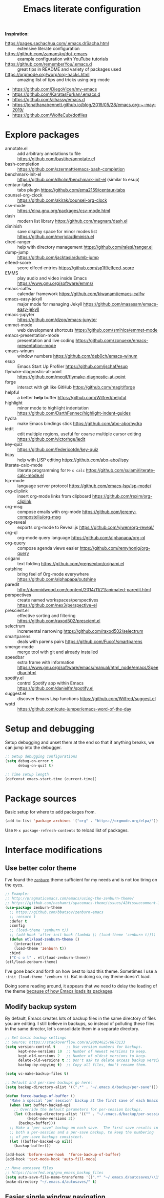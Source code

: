#+TITLE: Emacs literate configuration
#+STARTUP: overview
#+PROPERTY: header-args :comments yes :results silent :tangle yes

*Inspiration*:

- https://pages.sachachua.com/.emacs.d/Sacha.html :: extensive literate configuration
- https://github.com/zamansky/dot-emacs :: example configuration with YouTube tutorials
- https://github.com/rememberYou/.emacs.d :: great tips in README and variety of packages used
- https://orgmode.org/worg/org-hacks.html :: amazing list of tips and tricks using org-mode
- https://github.com/DiegoVicen/my-emacs
- https://github.com/KaratasFurkan/.emacs.d
- https://github.com/alhassy/emacs.d
- https://jonathanabennett.github.io/blog/2019/05/28/emacs.org-~-may-2019/
- https://github.com/WolfeCub/dotfiles

* Explore packages

- annotate.el :: add arbitrary annotations to file https://github.com/bastibe/annotate.el
- bash-completion :: https://github.com/szermatt/emacs-bash-completion
- benchmark-init-el :: https://github.com/dholm/benchmark-init-el (similar to esup)
- centaur-tabs :: tabs plugin https://github.com/ema2159/centaur-tabs
- counsel-org-clock :: https://github.com/akirak/counsel-org-clock
- csv-mode :: https://elpa.gnu.org/packages/csv-mode.html
- dash :: modern list library https://github.com/magnars/dash.el
- diminish :: save display space for minor modes list https://github.com/myrjola/diminish.el
- dired-ranger :: help with directory management https://github.com/ralesi/ranger.el
- dump-jump :: https://github.com/jacktasia/dumb-jump
- elfeed-score :: score elfeed entries https://github.com/sp1ff/elfeed-score
- EMMS :: play audio and video inside Emacs https://www.gnu.org/software/emms/
- emacs-calfw :: calendar framework https://github.com/kiwanami/emacs-calfw
- emacs-easy-jekyll :: major mode for managing Jekyll https://github.com/masasam/emacs-easy-jekyll
- emacs-jupyter :: https://github.com/dzop/emacs-jupyter
- emmet-mode :: web development shortcuts https://github.com/smihica/emmet-mode
- emacs-presentation-mode :: presentation and live coding https://github.com/zonuexe/emacs-presentation-mode
- emacs-winum :: window numbers https://github.com/deb0ch/emacs-winum
- esup :: Emacs Start Up Profiler https://github.com/jschaf/esup
- flymake-diagnostic-at-point :: https://github.com/meqif/flymake-diagnostic-at-point
- forge :: interact with git like GitHub https://github.com/magit/forge
- helpful :: a better *help* buffer https://github.com/Wilfred/helpful
- highlight :: minor mode to highlight indentation https://github.com/DarthFennec/highlight-indent-guides
- hydra :: make Emacs bindings stick https://github.com/abo-abo/hydra
- iedit :: edit multiple regions, useful for coarse multiple cursor editing https://github.com/victorhge/iedit
- key-quiz :: https://github.com/federicotdn/key-quiz
- lispy :: help with LISP editing https://github.com/abo-abo/lispy
- literate-calc-mode :: literate programming for =M-x calc= https://github.com/sulami/literate-calc-mode.el
- lsp-mode :: language server protocol https://github.com/emacs-lsp/lsp-mode/
- org-cliplink :: insert org-mode links from clipboard https://github.com/rexim/org-cliplink
- org-msg :: compose emails with org-mode https://github.com/jeremy-compostella/org-msg
- org-reveal :: exports org-mode to Reveal.js https://github.com/yjwen/org-reveal/
- org-ql :: org-mode query language https://github.com/alphapapa/org-ql
- org-query :: compose agenda views easier https://github.com/remyhonig/org-query
- origami :: text folding https://github.com/gregsexton/origami.el
- outshine :: bring feel of Org-mode everywhere https://github.com/alphapapa/outshine
- paredit :: http://danmidwood.com/content/2014/11/21/animated-paredit.html
- perspectives :: create named workspaces/perspectives https://github.com/nex3/perspective-el
- prescient.el :: effective sorting and filtering https://github.com/raxod502/prescient.el
- selectrum :: incremental narrowing https://github.com/raxod502/selectrum
- smartparens :: deals with parens pairs https://github.com/Fuco1/smartparens
- smerge-mode :: merge tool with git and already installed
- speedbar :: extra frame with information https://www.gnu.org/software/emacs/manual/html_node/emacs/Speedbar.html
- spotify.el :: control Spotify app within Emacs https://github.com/danielfm/spotify.el
- suggest.el :: discover Emacs Lisp functions https://github.com/Wilfred/suggest.el
- wotd :: https://github.com/cute-jumper/emacs-word-of-the-day

* Setup and debugging

Setup debugging and unset them at the end so that if anything breaks, we can jump into the debugger.

#+begin_src emacs-lisp
  ;; Setup debugging configurations
  (setq debug-on-error t
        debug-on-quit t)

  ;; Time setup length
  (defconst emacs-start-time (current-time))
#+end_src

* Package sources

Basic setup for where to add packages from.

#+begin_src emacs-lisp
  (add-to-list 'package-archives '("org" . "https://orgmode.org/elpa/"))
#+end_src

Use =M-x package-refresh-contents= to reload list of packages.

* Interface modifications

** Use better color theme

I've found the [[https://github.com/bbatsov/zenburn-emacs][=zenburn=]] theme sufficient for my needs and is not too tiring on the eyes.

#+begin_src emacs-lisp
  ;; Example:
  ;; http://pragmaticemacs.com/emacs/using-the-zenburn-theme/
  ;; https://github.com/nashamri/spacemacs-theme/issues/42#issuecomment-192128264
  (use-package zenburn-theme
    ;; https://github.com/bbatsov/zenburn-emacs
    ;; :ensure t
    :defer t
    :config
    ;; (load-theme 'zenburn t))
    ;; (add-hook 'after-init-hook (lambda () (load-theme 'zenburn t))))
    (defun etl/load-zenburn-theme ()
      (interactive)
      (load-theme 'zenburn t))
    :bind
    ("C-c o l" . etl/load-zenburn-theme))
  (etl/load-zenburn-theme)
#+end_src

I've gone back and forth on how best to load this theme. Sometimes I use a =:init (load-theme 'zenburn t)=. But in doing so, my theme doesn't load.

Doing some reading around, it appears that we need to delay the loading of the theme [[https://emacs.stackexchange.com/a/19271/18898][because of how Emacs loads its packages]].

** Modify backup system

By default, Emacs creates lots of backup files in the same directory of files you are editing. I still believe in backups, so instead of polluting these files in the same director, let's consolidate them in a separate directory.

#+begin_src emacs-lisp
  ;; Set basic backup settings
  ;; Source: https://stackoverflow.com/a/20824625/6873133
  (setq version-control t     ;; Use version numbers for backups.
        kept-new-versions 10  ;; Number of newest versions to keep.
        kept-old-versions 2   ;; Number of oldest versions to keep.
        delete-old-versions t ;; Don't ask to delete excess backup versions.
        backup-by-copying t)  ;; Copy all files, don't rename them.

  (setq vc-make-backup-files t)

  ;; Default and per-save backups go here:
  (setq backup-directory-alist '((".*" . "~/.emacs.d/backup/per-save")))

  (defun force-backup-of-buffer ()
    "Make a special 'per session' backup at the first save of each Emacs session."
    (when (not buffer-backed-up)
      ;; Override the default parameters for per-session backups.
      (let ((backup-directory-alist '(("" . "~/.emacs.d/backup/per-session")))
            (kept-new-versions 3))
        (backup-buffer)))
    ;; Make a "per save" backup on each save.  The first save results in
    ;; both a per-session and a per-save backup, to keep the numbering
    ;; of per-save backups consistent.
    (let ((buffer-backed-up nil))
      (backup-buffer)))

  (add-hook 'before-save-hook  'force-backup-of-buffer)
  (add-hook 'text-mode-hook 'auto-fill-mode)

  ;; Move autosave files
  ;; https://snarfed.org/gnu_emacs_backup_files
  (setq auto-save-file-name-transforms '((".*" "~/.emacs.d/autosaves/\\1" t)))
  (make-directory "~/.emacs.d/autosaves/" t)
#+end_src

** Easier single window navigation

Typically, I only need to move within a single window. And because I'm used to Vim navigation bindings, why not use (most of) them to navigate through a single window.

Currently, I use =C-c l= to store Org-mode links, so I'm unable to use all of Vim's navigation. So I've settled for just moving up and down.

#+begin_src emacs-lisp
  (windmove-default-keybindings)
  (global-set-key (kbd "C-c k")    'windmove-up)
  (global-set-key (kbd "C-c j")  'windmove-down)
#+end_src

** Better mode-line status bar

There was a lot going on in my status bar. This package =smart-mode-line= does an excellent job in cleaning things up.

Here are the things I really liked:

- Displaying today's date, without the year, and day of the week
- Remove listing all my minor modes that take up a lot of space
- Giving enough room to display my clocked in tasks in other modes and files

Package: https://github.com/Malabarba/smart-mode-line/

#+begin_src emacs-lisp
  (use-package smart-mode-line
    :ensure t
    :init
    (sml/setup)
    :config
    (setq display-time-format "%a %m-%d %H:%M"
          sml/name-width '(20 . 70)
          sml/shorten-modes t
          sml/shorten-directory t
          sml/mode-width "right")
    (display-time))
#+end_src

** Better copy paste of org-links

Keybindings with =C-c e= (export for use outside of Emacs) and =C-c E= (copy entire link).

#+begin_src emacs-lisp
  ;; Modified from https://emacs.stackexchange.com/a/50870/18898
  (defun etl/yank-org-link (text)
    (if (derived-mode-p 'org-mode)
        (insert text)
      (string-match org-bracket-link-regexp text)
      (insert (substring text (match-beginning 1) (match-end 1)))))

  (defun etl/org-copy-smart-url ()
    (interactive)
    (let* ((link-info (assoc :link (org-context)))
           (text (when link-info
                   (buffer-substring-no-properties
                    (or (cadr link-info) (point-min))
                    (or (caddr link-info) (point-max))))))
      (if (not text)
          (error "Not in org link")
        (add-text-properties 0
                             (length text)
                             '(yank-handler (etl/yank-org-link))
                             text)
        (kill-new text)))
    (message "Copied entire org link"))
  (global-set-key (kbd "C-c E") 'etl/org-copy-smart-url)

  (defun etl/org-export-url ()
    (interactive)
    (let* ((link-info (assoc :link (org-context)))
           (text (when link-info
                   (buffer-substring-no-properties
                    (or (cadr link-info) (point-min))
                    (or (caddr link-info) (point-max))))))
      (if (not text)
          (error "Not in org link")
        (string-match org-bracket-link-regexp text)
        (kill-new (substring text (match-beginning 1) (match-end 1)))))
    (message "Copied link to computer clipboard"))
  (global-set-key (kbd "C-c e") 'etl/org-export-url)
#+end_src

** Minor user experience changes

#+begin_src emacs-lisp
  ;; Remove startup messages
  (setq inhibit-startup-message t)
  (setq inhibit-startup-echo-area-message t)

  ;; Set higher garbage collection thresholds
  ;; https://blog.d46.us/advanced-emacs-startup/
  ;; https://github.com/purcell/emacs.d/blob/master/init.el
  ;; (let ((normal-gc-cons-threshold (* 20 1024 1024))
  ;;       (init-gc-cons-threshold (* 128 1024 1024)))
  ;;   (setq gc-cons-threshold init-gc-cons-threshold)
  ;;   (add-hook 'emacs-startup-hook
  ;;            (lambda () (setq gc-cons-threshold normal-gc-cons-threshold))))

  ;; Use y/n for yes/no
  ;; https://www.emacswiki.org/emacs/YesOrNoP
  (defalias 'yes-or-no-p 'y-or-n-p)

  ;; Scroll slower
  (setq scroll-conservatively 100)

  ;; Stop bell from playing
  (setq ring-bell-function 'ignore)

  ;; Disable version control message
  (setq vc-handled-backends nil)

  ;; Word wrap long lines
  (global-visual-line-mode t)

  ;; Word wrap lines
  (setq-default word-wrap t)
  (setq-default fill-column 79)

  ;; Remove unnecessary toolbars, scrollbars, etc
  (if (fboundp 'scroll-bar-mode) (scroll-bar-mode -1))
  (if (fboundp 'tool-bar-mode) (tool-bar-mode -1))

  ;; Use spaces instead of tabs
  ;; source: http://emacsblog.org/2007/09/30/quick-tip-spaces-instead-of-tabs/
  (setq-default indent-tabs-mode nil)

  ;; Toggle truncation of lines
  ;; https://stackoverflow.com/a/49692205/
  (global-set-key (kbd "C-x t") 'toggle-truncate-lines)

  ;; Show and highlight matching parentheses
  (show-paren-mode 1)

  ;; Show column number
  (setq column-number-mode t)

  ;; Highlights the current cursor line
  (global-hl-line-mode t)
  (set-face-background hl-line-face "color-248")

  ;; Display clock
  (display-time-mode 1)

  ;; Sentences end with one space
  (setq sentence-end-double-space nil)

  ;; Remove trailing whitespace when saving file
  (add-hook 'before-save-hook
            'delete-trailing-whitespace)

  ;; Save with end-of-file newline to keep things tidy
  (setq next-line-add-newlines t)

  ;; Remove lock files
  ;; https://erwtc.com/working-emacs-lock-files-and-syncthing/
  (setq create-lockfiles nil)

  ;; Quick keybinding to agenda
  (global-set-key (kbd "<f12>") 'org-agenda)
#+end_src

** Keybinding to configuration

I come to this configuration file so often, I should just make a shortcut key to this.

Inspired by https://github.com/DiegoVicen/my-emacs#define-keybindings-to-eval-buffer-on-init-and-open-readmeorg.

#+begin_src emacs-lisp
  (defun etl/reload-emacs-configuration()
    "Reload Emacs configuration file."
    (interactive)
    (load "~/.emacs.d/init.el"))

  (defun etl/open-emacs-configuration ()
    "Open the configuration README.org file in buffer."
    (interactive)
    (find-file "~/.emacs.d/README.org"))

  (global-set-key (kbd "C-c r") 'etl/reload-emacs-configuration)
  (global-set-key (kbd "C-c z") 'etl/open-emacs-configuration)
#+end_src

** Never lose the cursor

#+begin_src emacs-lisp
  (use-package beacon
    :ensure t
    :diminish beacon-mode
    :config
    (setq beacon-blink-when-window-scrolls nil
          beacon-dont-blink-major-modes '(t pdf-view-mode)
          beacon-size 50
          beacon-blink-duration 0.4
          beacon-blink-delay 0.3)
    (beacon-mode 1))
#+end_src

* Custom functions

#+begin_src emacs-lisp
  ;; Run top within emacs
  ;; source: https://emacs.stackexchange.com/a/28088/
  (defun etl/top ()
    "Run top in eshell correctly."
    (interactive)
    (if (get-buffer "*top*")
      (switch-to-buffer "*top*")
      (ansi-term "/bin/bash" "top")
      (comint-send-string "*top*" "top\n")))

  ;; Add misc keybindings in org-brain visualize mode
  (defun etl/org-brain-hook ()
    "Miscellaneous keychords for org-brain mode."
    (visual-line-mode)
    (local-set-key (kbd "C-c b u") 'org-brain-update-id-locations)
    (local-set-key (kbd "C-c b s") 'org-brain-switch-brain))

  ;; Navigate a file randomly for spontaneous review
  (defun etl/goto-random-line ()
    "Visit random line in file."
    (interactive)
    (end-of-buffer)
    (goto-line (random (line-number-at-pos))))
  (global-set-key (kbd "C-c o e") 'etl/goto-random-line)
#+end_src

* Emacs Development packages

Packages to help with development.

#+begin_src emacs-lisp
  ;; Modern list API
  (use-package dash :ensure t)

  ;; Hash table library
  (use-package ht :ensure t)

  ;; String library
  (use-package s :ensure t)
#+end_src

Structural editing of Lisp code.

#+begin_src emacs-lisp
  (use-package paredit
    :ensure t
    :hook ((emacs-lisp-mode . paredit-mode)
           (clojure-mode . paredit-mode)))
#+end_src

* Interface packages

** Try

Demo packages before committing by doing =M-x try= and then typing in a package to try temporarily.

#+begin_src emacs-lisp
  (use-package try
    :ensure t)
#+end_src

** Which-key

Help display key binding hints after typing in partial keybinding combinations.

#+begin_src emacs-lisp
  (use-package which-key
    :ensure t
    :init
    (which-key-mode))
#+end_src

** Hungry-delete

Delete all white space when using backspace.

#+begin_src emacs-lisp
  (use-package hungry-delete
    :ensure t
    :config
    (global-hungry-delete-mode))
#+end_src

** Ace-window

Have more control when switching windows.

#+begin_src emacs-lisp
  (use-package ace-window
    :ensure t
    :init
    (progn
      (global-set-key (kbd "C-x O") 'other-frame)
      (global-set-key [remap other-window] 'ace-window)
      (custom-set-faces
       '(aw-leading-char-face
         ((t (:inherit ace-jump-face-foreground :height 3.0)))))
      ))
#+end_src

** Expand-region

Quickly select semantically meaningful regions with each press of =C-==. Typically, this would be more useful in programming.

#+begin_src emacs-lisp
  (use-package expand-region
    :ensure t
    :bind (("C-=" . 'er/expand-region)))
#+end_src

** Emojify

#+begin_quote
Display emojis in Emacs
#+end_quote

#+BEGIN_SRC emacs-lisp
  (use-package emojify
    :ensure t
    :hook (after-init . global-emojify-mode))
#+END_SRC

** Dashboard

Will need to run =M-X all-the-icons-install-fonts= before icons will show up properly. In the future, maybe I'll create a hook/conditional to check for these icons being installed so the install will happen only once.

#+BEGIN_SRC emacs-lisp
  (use-package all-the-icons
    :ensure t)

  (use-package dashboard
    :ensure t
    :init
    (dashboard-setup-startup-hook)
    (defun etl/switch-to-dashboard ()
      (interactive)
      (switch-to-buffer "*dashboard*"))
    (defun etl/read-lines (filepath)
      "Return a list of lines of a file at filepath."
      ;; http://ergoemacs.org/emacs/elisp_read_file_content.html
      (with-temp-buffer
        (insert-file-contents filepath)
        (split-string (buffer-string) "\n" t)))
    :bind (("C-c o d" . 'etl/switch-to-dashboard))
    :config
    (setq dashboard-set-file-icons t)
    (setq dashboard-set-heading-icons t)
    (setq dashboard-startup-banner 'logo)
    (setq dashboard-set-init-info t)
    (setq dashboard-set-navigator t)
    (setq dashboard-banner-logo-title "Welcome to Your Dashboard")
    (setq dashboard-items '((agenda . 10)
                            (recents . 5)
                            (projects . 5)))
    (setq show-week-agenda-p t)
    (if (file-exists-p "~/Sync/org/documents/quotes.txt")
        (setq dashboard-footer-messages
              (etl/read-lines "~/Sync/org/documents/quotes.txt"))))
#+END_SRC

* Swiper/Ivy/Counsel

These are very similar packages that are found together. Here is a key of which package does what.

- Swiper :: Ivy-enhanced alternative to =isearch=
- Ivy :: generic completion mechanism for Emacs
- Counsel :: collection of Ivy-enhanced versions of common Emacs commands

In sum, they all contribute to making searching and completing text easier.

Using =counsel=, the =M-y= keybinding can be used to cycle through the kill ring. Similarly, the other keybindings listed below can be used to give lists of the respective functions (e.g., buffers).

I previously used =helm=, but found Ivy to be more useful immediately with a minimal configuration.

#+begin_src emacs-lisp
  (use-package counsel
    :ensure t
    :bind
    (("M-y" . counsel-yank-pop)
      :map ivy-minibuffer-map
      ("M-y" . ivy-next-line)))

  (use-package ivy
    :ensure t
    :diminish (ivy-mode)
    :bind (("C-x b" . ivy-switch-buffer))
    :config
    (ivy-mode 1)
    (setq ivy-use-virtual-buffers t)
    (setq ivy-count-format "%d/%d ")
    (setq ivy-display-style 'fancy))

  (use-package swiper
    :ensure t
    :bind (("C-s" . swiper-isearch)
           ("C-r" . swiper-isearch)
           ("C-c C-r" . ivy-resume)
           ("M-x" . counsel-M-x)
           ("C-x C-f" . counsel-find-file))
    :config
    (progn
      (ivy-mode 1)
      (setq ivy-use-virtual-buffers t)
      (setq ivy-display-style 'fancy)
      (define-key read-expression-map (kbd "C-r") 'counsel-expression-history)))
#+end_src

Notes:

- After using Ivy, can press `Tab` twice to complete directories instead of displaying a dired buffer

* IBuffer

Improved buffer management system by making the buffer list much nicer by grouping similar mode buffers together.

https://mytechrants.wordpress.com/2010/03/25/emacs-tip-of-the-day-start-using-ibuffer-asap/

#+begin_src emacs-lisp
  (global-set-key (kbd "C-x C-b") 'ibuffer)
  (setq ibuffer-saved-filter-groups
    (quote (("default"
            ("dired" (mode . dired-mode))
            ("org" (name . "^.*org$"))
            ("magit" (mode . magit-mode))
            ("web" (or (mode . web-mode) (mode . js2-mode)))
            ("shell" (or (mode . eshell-mode) (mode . shell-mode)))
            ("programming" (or
                            (mode . python-mode)))
            ("emacs" (or
                      (name . "^\\*scratch\\*$")
                      (name . "^\\*Messages\\*$")))
            ))))
  (add-hook 'ibuffer-mode-hook
            (lambda ()
              (ibuffer-auto-mode 1)
              (ibuffer-switch-to-saved-filter-groups "default")))

  ;; Don't show filter groups if there are no buffers in that group
  (setq ibuffer-show-empty-filter-groups nil)
#+end_src

* Avy

Powerful text search.

Similar to =ido= package where by you activate it with =M-s= and then specify a letter of where you want to go.

Also similar to the predecessor [[https://github.com/winterTTr/ace-jump-mode][=ace-jump-mode=]], but it appears [[https://emacsredux.com/blog/2015/07/19/ace-jump-mode-is-dead-long-live-avy/][Avy has "everything ace-jump does and more"]].

#+begin_src emacs-lisp
  (use-package avy
    :ensure t
    :bind (("M-s" . avy-goto-char)
           ("M-g f" . avy-goto-line)))
#+end_src

* Company and auto-complete

** Company

General auto-complete and specifications here for how autocomplete works.

#+begin_src emacs-lisp
  (use-package company
    :ensure t
    :init
    :config
    (setq company-minimum-prefix-length 2)
    (setq company-idle-delay 0.5)
    (setq company-selection-wrap-around t)
    (global-company-mode t))
#+end_src

When using autocomplete, it helps to have suggestions on what is possible and choose. This =company-quickhelp= solves this problem https://github.com/company-mode/company-quickhelp.

#+begin_src emacs-lisp
  ;; More quick help
  (use-package company-quickhelp
    :ensure t
    :disabled t
    :commands company-quickhelp-mode
    :init
    (progn
      (setq company-quickhelp-idle-delay 0.2)
      (add-hook 'after-init-hook 'company-quickhelp-mode)))
#+end_src

** Snippets

Sometimes I have some snippets of text I find myself using. So I can define some templates that can be quickly invoked with a tab.

#+begin_src emacs-lisp
  ;; Create snippet templates
  (use-package yasnippet
    :ensure t
    :commands (yas-reload-all)
    :init
    (let ((etlsnips "~/Sync/org/snippets"))
      (if (and (file-directory-p 'etlsnips) (boundp 'yas-snippet-dirs))
          (add-to-list 'yas-snippet-dirs 'etlsnips)
        (setq yas-snippet-dirs 'etlsnips)))
    :config
    (yas-global-mode 1))

  ;; Optional settings to use yas-minor-mode on per-buffer basis
  ;; (yas-reload-all)
  ;; (add-hook 'prog-mode-hook #'yas-minor-mode)

  (use-package yasnippet-snippets
    :ensure t
    :after yasnippet)
    ;; :init
    ;; (autoload 'yasnippet-snippets-initialize "yasnippet-snippets" nil t)
    ;; (eval-after-load 'yasnippet #'yasnippet-snippets-initialize))
#+end_src

** Abbreviations

Emacs has an abbreviation mode, so here is a list of abbreviations I find useful. These automatically expand unless you press =Ctrl+q= before typing a space or punctuation.

#+begin_src emacs-lisp
  ;; Clear previous table
  (clear-abbrev-table global-abbrev-table)
  (setq abbrev-file-name "~/.emacs.d/abbrev_defs")
  (setq save-abbrevs 'silent)  ;; Save abbrevs when files are saved

  (define-abbrev-table 'global-abbrev-table
    '(
      ;; Net abbreviations
      ("afaik" "as far as I know")
      ("btw" "by the way")

      ;; English word abbreviations
      ("bc" "because")

      ;; Tech
      ("sto" "StackOverflow")
      ))

  (set-default 'abbrev-mode t)
#+end_src

* Magit and Git

The [[https://magit.vc/][tagline]] is to be "a Git porcelain inside Emacs". I have yet to get to that level yet, but imagining version control tasks at the tip of my fingers with keybindings makes this sound amazing. [[https://emacsair.me/2017/09/01/magit-walk-through/][Here]] is a walk through of how to use essential functions in magit.

This all gets activated using the keybinding =C-x g= while in a git repository.

#+begin_src emacs-lisp
  ;; General git wrapper
  (use-package magit
    :ensure t
    :bind (("C-x g" . magit-status))
    :custom
    (git-commit-summary-max-length 50)
    (git-commit-fill-column 72))
#+end_src

Interactive understanding of file changes across commits.

#+begin_src emacs-lisp
  (use-package git-timemachine
    :ensure t)
#+end_src

See subtle markers for line changes.

#+begin_src emacs-lisp
  (use-package git-gutter
    :ensure t
    :init
    (global-git-gutter-mode t))
#+end_src

* Markdown

#+begin_src emacs-lisp
  ;; Create major mode for editing Markdown-formatted text
  (use-package markdown-mode
    :ensure t
    :commands (markdown-mode gfm-mode)
    :mode (("README\\.md\\'" . gfm-mode)
           ("\\.md\\'" . markdown-mode)
           ("\\.txt\\'" . markdown-mode)
           ("\\.markdown\\'" . markdown-mode))
    :init (setq markdown-command "multimarkdown"))

  ;; Another org-mode exporter via pandoc
  (use-package ox-pandoc
    :ensure t
    :init
    (with-eval-after-load 'org '(require 'ox-pandoc)))

  ;; Create multiple major modes for different langauges
  ;; Inspired by
  ;; - https://github.com/SteveLane/dot-emacs/blob/master/packages-polymode.el
  ;; - http://johnstantongeddes.org/open%20science/2014/03/26/Rmd-polymode.html
  (use-package polymode
    :config
    (use-package poly-R
      :after ess)
    (use-package poly-noweb
      :mode (("\\.Rnw" . poly-noweb+r-mode)
             ("\\.rnw" . poly-noweb+r-mode)))
    (use-package poly-markdown
      :mode (("\\.Rmd" . poly-markdown+r-mode))
      :config
      ;; Wrap lines at column limit, but don't put hard returns in
      (add-hook 'markdown-mode-hook (lambda () (visual-line-mode 1)))
      ;; Flyspell on
      (add-hook 'markdown-mode-hook (lambda () (flyspell-mode 1))))
#+end_src

* Prose and writing

#+begin_src emacs-lisp
  ;; Improve writing with tips from
  ;; http://matt.might.net/articles/shell-scripts-for-passive-voice-weasel-words-duplicates/
  (use-package writegood-mode
    :ensure t
    :bind (("C-c g" . 'writegood-mode)
           ("C-c C-g g" . 'writegood-grade-level)
           ("C-c C-g e" . 'writegood-reading-ease))
    :init
    (add-hook 'markdown-mode-hook 'writegood-mode))

  ;; flycheck for syntax checking
  (use-package flycheck
    :ensure t
    :init
    (global-flycheck-mode t))

  ;; Help define words
  (use-package define-word
    :ensure t
    :bind (("C-c d w" . 'define-word-at-point)
           ("C-c d W" . 'define-word)))

  ;; Completions for academic phrases
  (use-package academic-phrases
    :ensure t)

  ;; Avoid cliches and bad grammar
  (use-package artbollocks-mode
    :defer t
    :config
    (progn
      (setq artbollocks-weasel-words-regex
            (concat "\\b" (regexp-opt
                           '("one of the"
                             "should"
                             "just"
                             "sort of"
                             "a lot"
                             "probably"
                             "maybe"
                             "perhaps"
                             "I think"
                             "really"
                             "pretty"
                             "nice"
                             "action"
                             "utilize"
                             "leverage") t) "\\b"))))
#+end_src

* Internet browsing

I want a place where my attention isn't always seduced by the internet. Using a text-based browser is my dream to make it more difficult to mind wander.

Help and examples:

- http://beatofthegeek.com/2014/02/my-setup-for-using-emacs-as-web-browser.html

#+begin_src emacs-lisp
  (use-package w3m
    :ensure t
    :bind (("C-c w" . 'w3m)
           ("C-x m" . 'browse-url-at-point))
    :config
    (setq w3m-use-cookies t
          w3m-cookie-accept-bad-cookies t
          w3m-use-tab t
          w3m-fill-column 80
          w3m-home-page "https://duckduckgo.com")
    (setq browse-url-browser-function 'w3m-goto-url-new-session)  ;; Default to w3m
    (autoload 'w3m-browse-url "w3m" "Ask a WWW browser to show a URL." t)
    (autoload 'w3m-region "w3m" "Render region in current buffer and replace with result." t)
    (setq w3m-coding-system 'utf-8
          w3m-file-coding-system 'utf-8
          w3m-file-name-coding-system 'utf-8
          w3m-input-coding-system 'utf-8
          w3m-output-coding-system 'utf-8
          w3m-terminal-coding-system 'utf-8))
#+end_src

* Org-mode

I was inspired by [[https://www.reddit.com/r/emacs/comments/4gudyw/help_me_with_my_orgmode_workflow_for_notetaking/d2l16uj/][this r/emacs subreddit answer]] on how to take notes.

As of 2020-06-04, there seems to be some weird bug where I get some =dbus= error whenever I set an effort time on a task and go over that time limit. One solution as been to follow some of the [[https://emacs.stackexchange.com/questions/55483][comments here]].

For clocking in tasks in Org-mode, I took a lot of inspiration and learned a lot from [[https://writequit.org/denver-emacs/presentations/2017-04-11-time-clocking-with-org.html][this post here]].

** Basic setup

Note, =org-plus-contrib= is not a package, but rather, it is a wrapper package
around other contributed packages. Thus it cannot be loaded using =use-package=
in the traditional sense. A work around here is to [[https://github.com/jwiegley/use-package/issues/597#issuecomment-352898477][make it a dependency of =org=]].

#+begin_src emacs-lisp
  ;; Additional org functions for checklist handling
  ;; https://orgmode.org/worg/org-contrib/org-checklist.html
  ;; Install org-plus-contrib separately
  (use-package org
    :ensure org-plus-contrib
    :pin org
    :bind (("C-c l" . 'org-store-link)
           ("C-c a" . 'org-agenda)
           ("C-c c" . 'org-capture)
           ("C-c b" . 'org-iswitchb)
           ("C-c t" . 'org-time-stamp-inactive)
           ("<f12>" . 'org-agenda))
    :config
    (setq org-startup-indented t)
    (setq org-startup-folded t))

  ;; Set up org mode
  (if (file-directory-p "~/Sync/org")
      (setq org-directory "~/Sync/org/")
      (setq org-agenda-files '("~/Sync/org/gtd.org"
                               "~/Sync/org/reminders.org"))
      (setq org-default-notes-file (concat org-directory "inbox.org")))
  (setq org-log-done t)
  (add-to-list 'auto-mode-alist '("\\.\\(org\\|org_archive\\|txt\\)$" . org-mode))
  (setq org-agenda-inhibit-startup t) ; Inhibit startup options to speed up agenda

  ;; Set up refile targets
  (setq org-refile-targets '((org-agenda-files :maxlevel . 2)))
  (setq org-outline-path-complete-in-steps nil) ; Refile in a single go
  (setq org-refile-use-outline-path t)          ; Show full paths for refiling
  (setq org-refile-allow-creating-parent-nodes 'confirm) ; New parents on refile

  ;; Define keywords for projects and tasks
  (setq org-todo-keywords '((sequence "TODO(t)"
                                      "NEXT(n)"
                                      "WAITING(w)"
                                      "PROJECT(p)"
                                      "MAYBE(m)"
                                      "|"
                                      "DONE(d)"
                                      "CANCELLED(c)")))

  ;; Define tags available
  (setq org-tag-alist
        '(("ongoing" . ?o)
          ("flag" . ?f)
          ("writing" . ?w)
          ("random" . ?r)
          ("nobrain" . ?n)
          ("childless" . ?l)
          ("readend" . ?e)
          ("task" . ?t)))

  ;; Load Markdown exporter
  ;; source: https://stackoverflow.com/a/22990257/6873133
  (eval-after-load "org" '(require 'ox-md nil t))

  ;; Enable native fontification in code blocks
  (setq org-src-fontify-natively t)

  ;; Change column width for habit graph
  (setq org-habit-graph-column 63)

  (setq org-modules '(org-habit))
  (eval-after-load 'org
   '(org-load-modules-maybe t))

  ;; Remove requirement of confirmation for evaluating
  (setq org-confirm-babel-evaluate nil)

  ;; Define stuck projects
  (setq org-stuck-projects
        '("+LEVEL=2/-DONE" ;; Tags/TODO/property matcher string
          ("TODO" "NEXT" "NEXTACTION") ;; List of TODO keywords of non-stuck projects
          ("childless") ;; List of tags for non-stuck projects
          "")) ;; Arbitrary regulary expresion for non-stuck projects

  ;; Place tags close to the right-hand side of the window
  ;; https://lists.gnu.org/archive/html/emacs-orgmode/2010-12/msg00410.html
  (defun etl/place-agenda-tags ()
    "Put the agenda tags by the right border of the agenda window."
    (setq org-agenda-tags-column (- 4 (window-width)))
    (org-agenda-align-tags))
  (add-hook 'org-finalize-agenda-hook 'etl/place-agenda-tags)

  ;; Modify agenda to be facilitate getting things done
  ;; https://orgmode.org/worg/org-tutorials/org-custom-agenda-commands.html
  ;; https://blog.aaronbieber.com/2016/09/24/an-agenda-for-life-with-org-mode.html
  (defun etl/org-skip-subtree-if-priority (priority)
    "Skip an agenda subtree if it has a priority of PRIORITY.

  PRIORITY may be one of the characters ?A, ?B, or ?C."
    (let ((subtree-end (save-excursion (org-end-of-subtree t)))
          (pri-value (* 1000 (- org-lowest-priority priority)))
          (pri-current (org-get-priority (thing-at-point 'line t))))
      (if (= pri-value pri-current)
          subtree-end
        nil)))
  ;; TODO WIP
  ;; Modified from https://stackoverflow.com/a/10091330/6873133
  (defun etl/org-agenda-skip-tag (tag &optional others)
    "Skip all entries that correspond to TAG.

  If OTHERS is true, skip all entries that do not correspond to TAG."
    (let ((next-headline (save-excursion (or (outline-next-heading) (point-max))))
          (current-headline (or (and (org-at-heading-p)
                                     (point))
                                (save-excursion (org-back-to-heading)))))
      (if others
          (if (not (member tag (org-get-tags-at current-headline)))
              next-headline
            nil)
        (if (member tag (org-get-tags-at current-headine))
            next-headline
          nil))))
  (defun etl/org-skip-subtree-if-habit ()
    "Skip an agenda entry if it has a STYLE property equal to \"habit\"."
    (let ((subtree-end (save-excursion (org-end-of-subtree t))))
      (if (string= (org-entry-get nil "STYLE") "habit")
          subtree-end
        nil)))
  (setq org-agenda-custom-commands
        '(("c" "Simple agenda view"
           ((tags "PRIORITY=\"A\""
                  ((org-agenda-skip-function '(org-agenda-skip-entry-if 'todo 'done))
                   (org-agenda-overriding-header "High-priority unfinished tasks:")))
            (tags-todo "inbox" ((org-agenda-files '("~/Sync/org/inbox.org"))))
            (agenda "")
            (alltodo ""
                     ((org-agenda-skip-function
                       '(or (etl/org-skip-subtree-if-priority ?A)
                            (etl/org-skip-subtree-if-habit)
                            (org-agenda-skip-entry-if 'regexp "[[:digit:]]\{4\} - .*")
                            (org-agenda-skip-entry-if 'todo '("WAITING"
                                                              "MAYBE"
                                                              "PROJECT"))
                            (org-agenda-skip-if nil '(scheduled deadline))))
                      (org-agenda-overriding-header "All normal priority tasks:"))))
           ((org-agenda-compact-blocks t)))
          ("W" "Weekly Review"
           ((agenda "" ((org-agenda-span 7))) ; Review upcoming deadlines
            (stuck "") ; Review stuck tasks that aren't maybe
            (todo "PROJECT") ; Review all projects being TODO items
            (todo "MAYBE") ; Review someday/maybe items
            (todo "WAITING") ; Review waiting items
            ))))

  ;; Org-mode exporters
  (require 'ox-taskjuggler) ;; Taskjuggler exporter
  (require 'ox-freemind) ;; Freemind mindmapping
#+end_src

** Clocking time display

When clocking in tasks, I like how Emacs reminds me of the task in the bottom right corner. However, if the task name is too long, Emacs will just truncate it and I cannot read it. This code modifies the length of the task so that it can be seen just enough https://stackoverflow.com/a/14527487/6873133.

#+begin_src emacs-lisp
  (setq org-clock-report-include-clocking-task t)
  (setq org-clock-heading-function
        (lambda ()
          (let ((str (nth 4 (org-heading-components))))
            (if (> (length str) 6)
                (substring str 0 6)))))

  ;; If idle for more than 15 minutes, resolve the things by asking what to do
  ;; with the clock time
  (setq org-clock-idle-time 15)
#+end_src

** Org-mode templates

#+begin_src emacs-lisp
  ;; Setup org-capture templates
  (setq org-capture-templates (quote (
      ;; Capture article summaries
      ("a"              ; key
       "Article"        ; name
       entry            ; type
       (file+headline "~/Sync/org/phd.org" "To Sort") ; target
       (file "~/Sync/org/templates/article.orgcaptempl") ; template
       :prepend t       ; properties
       :empty-lines 1   ; properties
       :created t       ; properties
      )
      ;; Capture notes and reference material
      ("n"
       "Note"
       entry
       (file+olp "~/Sync/org/inbox.org" "Tasks")
       (file "~/Sync/org/templates/note.orgcaptempl")
      )
      ;; Capture reading materials
      ("d"
       "To Read"
       entry
       (file+olp "~/Sync/org/read.org" "Read Queue")
       (file "~/Sync/org/templates/read.orgcaptempl")
      )
      ;; Capture incoming tasks
      ("t"
       "Task"
       entry
       (file+olp "~/Sync/org/inbox.org" "Tasks")
       (file "~/Sync/org/templates/task.orgcaptempl")
      )
      ;; Journaling
      ("j"
       "Journal"
       entry
       (file "~/Sync/org/journal.org")
       (file "~/Sync/org/templates/journal.orgcaptempl")
      )
      ;; Journaling
      ("r"
       "Weekly Review"
       entry
       (file "~/Sync/org/weekly.org")
       (file "~/Sync/org/templates/weekly.orgcaptempl")
      )
      ;; Research and project ideas
      ("i"
       "Research and Project Ideas"
       entry
       (file "~/Sync/org/ideas.org")
       (file "~/Sync/org/templates/research.orgcaptempl")
      )
  )))
#+end_src

** Contact information

Use org-mode for managing contact information https://www.reddit.com/r/emacs/comments/8toivy/tip_how_to_manage_your_contacts_with_orgcontacts/.

#+begin_src emacs-lisp
  (use-package org-contacts
    :ensure nil
    :after org
    :config
    (setq org-contacts-file '("~/Sync/org/contacts.org")))
#+end_src

** Add effort estimate when clocking in

Without me having to remember to assign an effort for tasks, this will automatically ask me for an effort estimate when clocking in.

Source: https://orgmode.org/worg/org-hacks.html#orgfa7a73a

#+begin_src emacs-lisp
  (add-hook 'org-clock-in-prepare-hook
            'etl/my-org-mode-ask-effort)

  (defun etl/my-org-mode-ask-effort ()
    "Ask for an effort estimate when clocking in."
    (unless (org-entry-get (point) "Effort")
      (let ((effort
             (completing-read
              "Effort: "
              (org-entry-get-multivalued-property (point) "Effort"))))
        (unless (equal effort "")
          (org-set-property "Effort" effort)))))
#+end_src

** Org-brain

Use org-mode for concept mapping. This currently is only useful for managing the citation graph of my journal articles. In the future, I may need to update this to solely work for my articles.

#+begin_src emacs-lisp
  (use-package org-brain
    :ensure t
    :init
    (if (file-directory-p "~/Sync/org/brain")
        (setq org-brain-path "~/Sync/org/brain"))
    :config
    (setq org-id-track-globally t)
    (setq org-id-locations-files "~/.emacs.d/.org-id-locations")
    (setq org-brain-visualize-default-choices 'all)
    (setq org-brain-file-entries-use-title nil)
    (setq org-brain-title-max-length 21))

  (defun etl/org-mode-hook ()
    "Miscellaneous keychords for org-mode"
    (visual-line-mode)
    (local-set-key (kbd "C-c b v") 'org-brain-visualize)
    (local-set-key (kbd "C-c b i") 'org-id-get-create))
  (add-hook 'org-brain-visualize-mode-hook 'etl/org-brain-hook)
  (add-hook 'org-mode-hook 'etl/org-mode-hook)
#+end_src

** Pomodoro

Use a simple implementation of  pomodoro within org-mode clock-in and outs https://github.com/marcinkoziej/org-pomodoro.

#+begin_src emacs-lisp
  (use-package org-pomodoro
    :ensure t)
#+end_src

** Babel languages

Load Babel languages separately because each language is loaded at the beginning https://blog.d46.us/advanced-emacs-startup/.

#+begin_src emacs-lisp
  ;; Active Babel languages
  (org-babel-do-load-languages
    'org-babel-load-languages
    '((awk . t)
      (css . t)
      (emacs-lisp . t)
      (js . t)
      (python . t)
      (R . t)
      (shell . t)
      (sql . t)
     )
    )
#+end_src

** Idle timer for automatic agenda views

https://orgmode.org/worg/org-hacks.html#orga7f07e8

#+begin_src emacs-lisp
  (defun etl/jump-to-org-agenda ()
    "Open up Org agenda when idle."
    (interactive)
    (let ((buf (get-buffer "*Org Agenda*"))
          wind)
      (if buf
          (if (setq wind (get-buffer-window buf))
              (select-window wind)
            (if (called-interactively-p)
                (progn
                  (select-window (display-buffer buf t t))
                  (org-fit-window-to-buffer)
                  ;; (org-agenda-redo)
                  )
              (with-selected-window (display-buffer buf)
                (org-fit-window-to-buffer)
                ;; (org-agenda-redo)
                )))
        (call-interactively 'org-agenda-list)))
    ;;(let ((buf (get-buffer "*Calendar*")))
    ;;  (unless (get-buffer-window buf)
    ;;    (org-agenda-goto-calendar)))
    )

  ;; Idle time is 600 seconds / 60 = 10 minutes
  (run-with-idle-timer (* 60 15) t 'etl/jump-to-org-agenda)
#+end_src

** Refresh agenda view regularly

Typically, my agenda view gets out of date. This piece of code will automatically refresh it every hour.

Source https://orgmode.org/worg/org-hacks.html#org7e4980d

#+begin_src emacs-lisp
  (defun etl/org-agenda-redo-in-other-window ()
    "Call org-agenda-redo function even in the non-agenda buffer."
    (interactive)
    (let ((agenda-window (get-buffer-window org-agenda-buffer-name t)))
      (when agenda-window
        (with-selected-window agenda-window (org-agenda-redo)))))
  (run-at-time nil 3600 'etl/org-agenda-redo-in-other-window)
#+end_src

** Rifle through org buffers quickly

#+begin_quote
Rifle through your Org-mode buffers and acquire your target
#+end_quote

Run =M-x helm-org-rifle= to get started.

Source: https://github.com/alphapapa/org-rifle

#+BEGIN_SRC emacs-lisp
  (use-package helm-org-rifle
    :ensure t
    :bind (("C-c o r" . 'helm-org-rifle)))
#+END_SRC

** Use org-journal for work journaling

It'll be nice to consolidate notes during the day in note form through org-mode. This can complement the work I do using calendars.

While in a journal file, =C-c C-o j= will activate a number of options to use. These entries are linked to the agenda, so doing =M-x calendar= gives a number of keybindings that [[https://github.com/bastibe/org-journal#basic-usage][can be seen here]].

GitHub: https://github.com/bastibe/org-journal

#+begin_src emacs-lisp
  (use-package org-journal
    :ensure t
    :defer t
    :bind ("C-c n j" . org-journal-new-entry)
    :config
    (setq org-journal-dir "~/Sync/org/journal/")
    (setq org-journal-file-format "%Y-%m-%d.org")
    (setq org-journal-date-format "%e %b %Y (%A)")
    (setq org-journal-time-format "%R "))
#+end_src

** Custom org-mode hooks

#+begin_src emacs-lisp
  ;; Separate fill-column value for org-mode
  ;; source: https://emacs.stackexchange.com/a/29063/
  (add-hook 'org-mode-hook (lambda () (setq fill-column nil)))

  ;; Hook to change visual view of agenda
  ;; source: https://superuser.com/a/531670/
  (add-hook 'org-agenda-mode-hook
            (lambda ()
              (visual-line-mode -1)
              (toggle-truncate-lines 1)))

  ;; Add custom keybindings in org-brain visualize mode

  ;; Setup org-mode useful hooks
  (add-hook 'org-mode-hook 'flyspell-mode)
  (add-hook 'org-mode-hook 'auto-fill-mode)
#+end_src

* Reference managing

Resources:
- [[https://github.com/jkitchin/org-ref/blob/master/org-ref.org][org-ref - GitHub]]
- [[http://kitchingroup.cheme.cmu.edu/blog/2014/05/13/Using-org-ref-for-citations-and-references/][Using org-ref for citations and references (2014)]]
- [[http://kitchingroup.cheme.cmu.edu/blog/2014/05/15/Using-org-ref-to-keep-your-bibtex-files-in-order/][Using org-ref to keep your bibtex files in order (2014)]]

#+begin_src emacs-lisp
  ;; Org-mode bibliography reference management
  (use-package org-ref
    :ensure t)

  ;; Minor mode to interleave notes and textbooks
  (use-package interleave
    :defer t)

  ;; Search and manage bibliographies in Emacs
  (use-package helm-bibtex
    :ensure t)

  ;; Setup bibliography workflow for notetaking
  ;; https://www.reddit.com/r/emacs/comments/4gudyw/d2l16uj/
  (let ((default-directory "~/Sync/org/references/"))
    (setq org-ref-notes-directory (expand-file-name "notes")
          org-ref-bibliography-notes (expand-file-name "articles.org")
          org-ref-default-bibliography (expand-file-name "articles.bib")
          org-ref-pdf-directory "~/Sync/zotero/"))

  ;; Setup management of bibliographies
  (let ((default-directory "~/Sync/org/references/"))
    (setq helm-bibtex-bibliography (expand-file-name "articles.bib")
          helm-bibtex-library-path "~/Sync/zotero/"
          helm-bibtex-notes-path (expand-file-name "articles.org")))

  ;; Setup bibliography path
  (setq bibtex-completion-bibliography
        '("~/Sync/org/references/articles.bib"))

  ;; Setup where PDFs can be found
  (setq bibtex-completion-library-path
        '("~/Sync/zotero"))

  ;; Setup auto-formatting of citation
  (setq bibtex-autokey-year-length 4
        bibtex-autokey-name-year-separator ""
        bibtex-autokey-year-title-separator ""
        bibtex-autokey-titleword-separator ""
        bibtex-autokey-titlewords 3
        bibtex-autokey-titlewords-stretch 1
        bibtex-autokey-titleword-length 5)

  ;; Add keybindings for org-ref
  (defun etl/org-ref-hook ()
    (visual-line-mode)
    (local-set-key (kbd "C-c r c") 'org-ref-clean-bibtex-entry)
    (local-set-key (kbd "C-c r l") 'crossref-lookup)
    (local-set-key (kbd "C-c r a") 'crossref-add-bibtex-entry)
    (local-set-key (kbd "C-c r o") 'org-ref-open-bibtex-notes))
  (defun etl/interleave ()
    (visual-line-mode)
    (local-set-key (kbd "C-c i m") 'interleave-mode))

  ;; Setup org-ref useful hooks
  (add-hook 'bibtex-mode-hook 'etl/org-ref-hook)
  (add-hook 'org-mode-hook 'etl/interleave)
#+END_SRC

Temporary change because of updates to org-ref that break =org-ref-open-bibtex-notes()=, so below is the [[https://github.com/jkitchin/org-ref/blob/75d83ea014e530591cfdafc591b9b1c44509d035/org-ref-core.el#L2697-L2751][code before the breaking change]].

#+BEGIN_SRC emacs-lisp
  (defun org-ref-open-bibtex-notes ()
    "From a bibtex entry, open the notes if they exist.
  If the notes do not exist, then create a heading.
  I never did figure out how to use reftex to make this happen
  non-interactively.  the `reftex-format-citation' function did not
  work perfectly; there were carriage returns in the strings, and
  it did not put the key where it needed to be.  so, below I replace
  the carriage returns and extra spaces with a single space and
  construct the heading by hand."
    (interactive)

    (bibtex-beginning-of-entry)
    (let* ((cb (current-buffer))
           (bibtex-expand-strings t)
           (entry (cl-loop for (key . value) in (bibtex-parse-entry t)
                           collect (cons (downcase key) (s-collapse-whitespace value))))
           (key (reftex-get-bib-field "=key=" entry)))

      ;; save key to clipboard to make saving pdf later easier by pasting.
      (with-temp-buffer
        (insert key)
        (kill-ring-save (point-min) (point-max)))

      ;; now look for entry in the notes file
      (save-restriction
        (if  org-ref-bibliography-notes
            (find-file-other-window org-ref-bibliography-notes)
          (error "org-ref-bibliography-notes is not set to anything"))

        (widen)
        (goto-char (point-min))
        (let* ((headlines (org-element-map
                              (org-ref-parse-buffer)
                              'headline 'identity))
               (keys (mapcar
                      (lambda (hl) (org-element-property :CUSTOM_ID hl))
                      headlines)))
          ;; put new entry in notes if we don't find it.
          (if (-contains? keys key)
              (progn
                (org-open-link-from-string (format "[[#%s]]" key))
                (funcall org-ref-open-notes-function))
            ;; no entry found, so add one
            (goto-char (point-max))
            (insert (org-ref-reftex-format-citation
                     entry (concat "\n" org-ref-note-title-format)))
            (mapc (lambda (x)
                    (save-restriction
                      (save-excursion
                        (funcall x))))
                  org-ref-create-notes-hook)
            (save-buffer))))))
#+end_src

* Elfeed

#+begin_src emacs-lisp
  ;; Shortcut functions to certain feeds
  ;; Need to create these bookmarks manually using C-x r m whenever in the
  ;; filtered result. Then type in the bookmark name e.g. elfeed-all
  ;; http://pragmaticemacs.com/emacs/read-your-rss-feeds-in-emacs-with-elfeed/
  (defun etl/elfeed-show-all ()
    (interactive)
    (bookmark-maybe-load-default-file)
    (bookmark-jump "elfeed-all"))
  (defun etl/elfeed-show-emacs ()
    (interactive)
    (bookmark-maybe-load-default-file)
    (bookmark-jump "elfeed-emacs"))
  (defun etl/elfeed-show-daily ()
    (interactive)
    (bookmark-maybe-load-default-file)
    (bookmark-jump "elfeed-daily"))
  (defun etl/elfeed-show-dev ()
    (interactive)
    (bookmark-maybe-load-default-file)
    (bookmark-jump "elfeed-dev"))
  (defun etl/elfeed-show-academic ()
    (interactive)
    (bookmark-maybe-load-default-file)
    (bookmark-jump "elfeed-academic"))
  (defun etl/elfeed-show-microbiome ()
    (interactive)
    (bookmark-maybe-load-default-file)
    (bookmark-jump "elfeed-microbiome"))

  ;; Mark all as read
  (defun elfeed-mark-all-as-read ()
    (interactive)
    (mark-whole-buffer)
    (elfeed-search-untag-all-unread))

  ;; Load database from disk before updating
  (defun etl/elfeed-load-db-and-open ()
    "Load the elfeed db from disk before updating."
    (interactive)
    (elfeed)
    (elfeed-db-load)
    (elfeed-search-update--force)
    (elfeed-update))

  ;; Write to disk when quitting
  (defun etl/elfeed-save-db-and-bury ()
    "Wrapper to save the elfeed db to disk before burying buffer"
    (interactive)
    (elfeed-db-save)
    (quit-window))

  ;; Use org file to organize RSS feeds
  ;; http://pragmaticemacs.com/emacs/read-your-rss-feeds-in-emacs-with-elfeed/
  (use-package elfeed
    :ensure t
    :bind (("C-x w" . 'elfeed))
    :config
    (setq elfeed-db-directory "~/Sync/org/elfeed/")
    :bind (:map elfeed-search-mode-map
                ("A" . etl/elfeed-show-all)
                ("E" . etl/elfeed-show-emacs)
                ("D" . etl/elfeed-show-daily)
                ("V" . etl/elfeed-show-dev)
                ("C" . etl/elfeed-show-academic)
                ("M" . etl/elfeed-show-microbiome)
                ("q" . etl/elfeed-save-db-and-bury)))
  (use-package elfeed-org
    :ensure t
    :config
    (elfeed-org)
    (setq rmh-elfeed-org-files (list "~/Sync/org/elfeed/feed.org")))
  (use-package elfeed-goodies
    :ensure t
    :config
    (elfeed-goodies/setup))
#+end_src

* Emacs Speaks Statistics (ESS)

#+begin_src emacs-lisp
  (use-package ess
    :ensure t
    :config
    (setq ess-style 'RStudio)
    (use-package ess-smart-underscore
      :ensure t))
#+end_src

* Python

Notes on using use-package
https://github.com/howardabrams/dot-files/blob/master/emacs-python.org

https://realpython.com/emacs-the-best-python-editor/

#+begin_src emacs-lisp
  ;; General environment
  (use-package elpy
    :ensure t
    :init
    (advice-add 'python-mode :before 'elpy-enable))

  ;; Auto format Python files using PEP8
  ;; Note, need to install autopep8 first
  ;; https://pypi.org/project/autopep8/
  (use-package py-autopep8
    :ensure t
    :init
    (add-hook 'elpy-mode-hook 'py-autopep8-enable-on-save))

  ;; company-mode completion back-end for Python
  ;;(use-package company-jedi
  ;;  :ensure t
  ;;  :init
  ;;  (add-hook 'python-mode-hook (lambda () (add-to-list 'company-backends 'company-jedi))))

  ;; Set to Python 3
  (if (file-exists-p "~/miniconda/bin/python3")
      (setq python-shell-interpreter "~/miniconda/bin/python3"))
  (if (file-exists-p "~/miniconda3/bin/python3")
      (setq python-shell-interpreter "~/miniconda3/bin/python3"))

  ;; Disable offset message
  ;; https://emacs.stackexchange.com/a/47366/18898
  (setq python-indent-guess-indent-offset-verbose nil)
#+end_src

For Jedi, it will require running =M-x jedi:install-server= to work first.

* macOS configurations

#+begin_src emacs-lisp
  ;; I prefer cmd key for meta
  (setq mac-option-key-is-meta nil
        mac-command-key-is-meta t
        mac-command-modifier 'meta
        mac-option-modifier 'none)

  ;; Add brew installed package path
  (add-to-list 'exec-path "/usr/local/bin")
#+end_src

* Web development

More on =web-mode= http://web-mode.org/.

#+begin_src emacs-lisp
  (use-package web-mode
    :ensure t
    :config
    (add-to-list 'auto-mode-alist '("\\.html?\\'" . web-mode))
    (setq web-mode-engines-alist
          '(("django"    . "\\.html\\'")))
    (setq web-mode-ac-sources-alist
          '(("css" . (ac-source-css-property))
            ("vue" . (ac-source-words-in-buffer ac-source-abbrev))
            ("html" . (ac-source-words-in-buffer ac-source-abbrev))))
    (setq web-mode-enable-auto-closing t))
  (setq web-mode-enable-auto-quoting t)
#+end_src

* Projectile and project management

- Source :: https://github.com/bbatsov/projectile
- Documentation :: https://docs.projectile.mx/en/latest/

#+begin_src emacs-lisp
  (use-package projectile
    :ensure t
    :config
    (define-key projectile-mode-map (kbd "s-p") 'projectile-command-map)
    (define-key projectile-mode-map (kbd "C-c p") 'projectile-command-map)
    (projectile-mode +1))
#+end_src

* Quickly browse files and knowledge management

General purpose file search that is quick to narrow down files and notes.

See keybindings below for examples of what is possible. To access =deft=, press =C-c d d=.

#+begin_src emacs-lisp
  (use-package deft
    :ensure t
    :init
    (setq deft-directory "~/Sync/org/notes")
    (setq deft-file-limit 50)
    (setq deft-recursive t))

  (use-package zetteldeft
    :ensure t
    :after deft
    :bind (("C-c d e" . 'etl/zetteldeft-ergodic)
           ("C-c d E" . 'etl/zetteldeft-wander-file))
    :init
    (defun etl/zetteldeft-ergodic ()
      "Find a random file in the deft directory."
      (interactive)
      (switch-to-buffer deft-buffer)
      (deft-filter-clear)
      (kill-new
       (zetteldeft--lift-id
        (nth (random (length (deft-find-all-files-no-prefix)))
             (deft-find-all-files-no-prefix)))
       nil)
      (deft-filter-yank))
    (defun etl/zetteldeft-wander-file ()
      "Find random link in current zetteldeft file."
      (interactive)
      (kill-new
       (zetteldeft--lift-id
        (nth (random (length (zetteldeft--extract-links (buffer-file-name))))
             (zetteldeft--extract-links (buffer-file-name))))
       nil)
      (switch-to-buffer deft-buffer)
      (deft-filter-clear)
      (deft-filter-yank))
    :config
    (zetteldeft-set-classic-keybindings))
#+end_src

* Mind mapping

Creates mind maps, defined here as directed graphs, through GraphViz.

https://github.com/the-humanities/org-mind-map

#+begin_src emacs-lisp
  (use-package org-mind-map
    :init
    (require 'ox-org)
    :defer t
    :config
    (setq org-mind-map-engine "dot"))
#+end_src

* Cheat sheets

Amazing command line cheatsheet http://cht.sh/, but in Emacs form.

#+begin_src emacs-lisp
  (use-package cheat-sh
    :ensure t
    :bind (("C-c ?" . cheat-sh)))
#+end_src

* ERC

Let's use IRC to chat https://www.gnu.org/software/emacs/manual/html_mono/erc.html.

#+begin_src emacs-lisp
  (eval-after-load "erc"
    '(progn
       (setq erc-nick "erictleung")
       (setq erc-user-full-name "Eric Leung")
       (setq erc-autojoin-channels-alist
             '(("irc.freenode.net" "#python")))))

  (defun etl/my-erc ()
    "Initialize IRC server connection."
    (interactive)
    (erc-tls
     :server "irc.freenode.net"
     :port 7000))
#+end_src

* LaTeX

Miscellaneous tools to interact with LaTeX documents.

#+begin_src emacs-lisp
  (use-package auctex
    :defer 10)
#+end_src

* Finances and command line ledger

Use plain text for accounting system =ledger=.

- =ledger= GitHub https://github.com/ledger/ledger
- Documentation https://www.ledger-cli.org/docs.html
- More info https://plaintextaccounting.org/

#+BEGIN_SRC emacs-lisp
  (use-package ledger-mode
    :ensure t
    :bind (("C-c f e" . ledger-jentry)
           ("C-c f j" . ledger-run-command))
    :mode "\\.ledger\\'"
    :config
    (add-hook 'ledger-mode-hook
              (lambda ()
                (setq-local tab-always-indent 'complete)
                (setq-local completion-cycle-threshold t)
                (setq-local ledger-complete-in-steps t))))
#+END_SRC

* Miscellaneous

Just some miscellaneous packages or configurations that don't warrant an entire section itself.

** Emacs shell

Quickly run Emacs shell with keybinding of =C-c s=.

#+begin_src emacs-lisp
  (global-set-key (kbd "C-c s") 'eshell)
#+end_src

** xkcd

xkcd reader in Emacs https://github.com/vibhavp/emacs-xkcd.

#+begin_src emacs-lisp
  (use-package xkcd
    :ensure t)
#+end_src

** htmlize

Convert buffer text and decorations to HTML.

#+begin_src emacs-lisp
  (use-package htmlize
    :ensure t)
#+end_src

* Clean up

Reset debugging from the beginning and display how long setup took.

#+begin_src emacs-lisp
  (setq debug-on-error nil)
  (setq debug-on-quit nil)

  (let ((elapsed (float-time (time-subtract (current-time)
                                            emacs-start-time))))
    (message "Loading settings...done (%.3fs)" elapsed))
  (put 'narrow-to-region 'disabled nil)
#+end_src

* Resources and tried packages

*General resources*

- https://github.com/zamansky/using-emacs/

*Tried packages*

- =org-drill= :: went with Anki because more convenient
- =helm= :: replaced with =ivy= instead
- =anki-enditor= :: works really well, just felt it easier to maintain directly from Anki because it already has a backup system; if I ever need it or want to help guide someone else https://yiufung.net/post/anki-org/.

*No interest packages*

- =org-dashboard= :: too much setup to categorize headings to sum up; not to be confused with =emacs-dashboard=
- =org-bullets= :: not maintained; alternative =org-superstar-mode= not needed as well
- =rich-minority= :: hiding minor-modes https://github.com/Malabarba/rich-minority, but already have it with =smart-mode-line=
